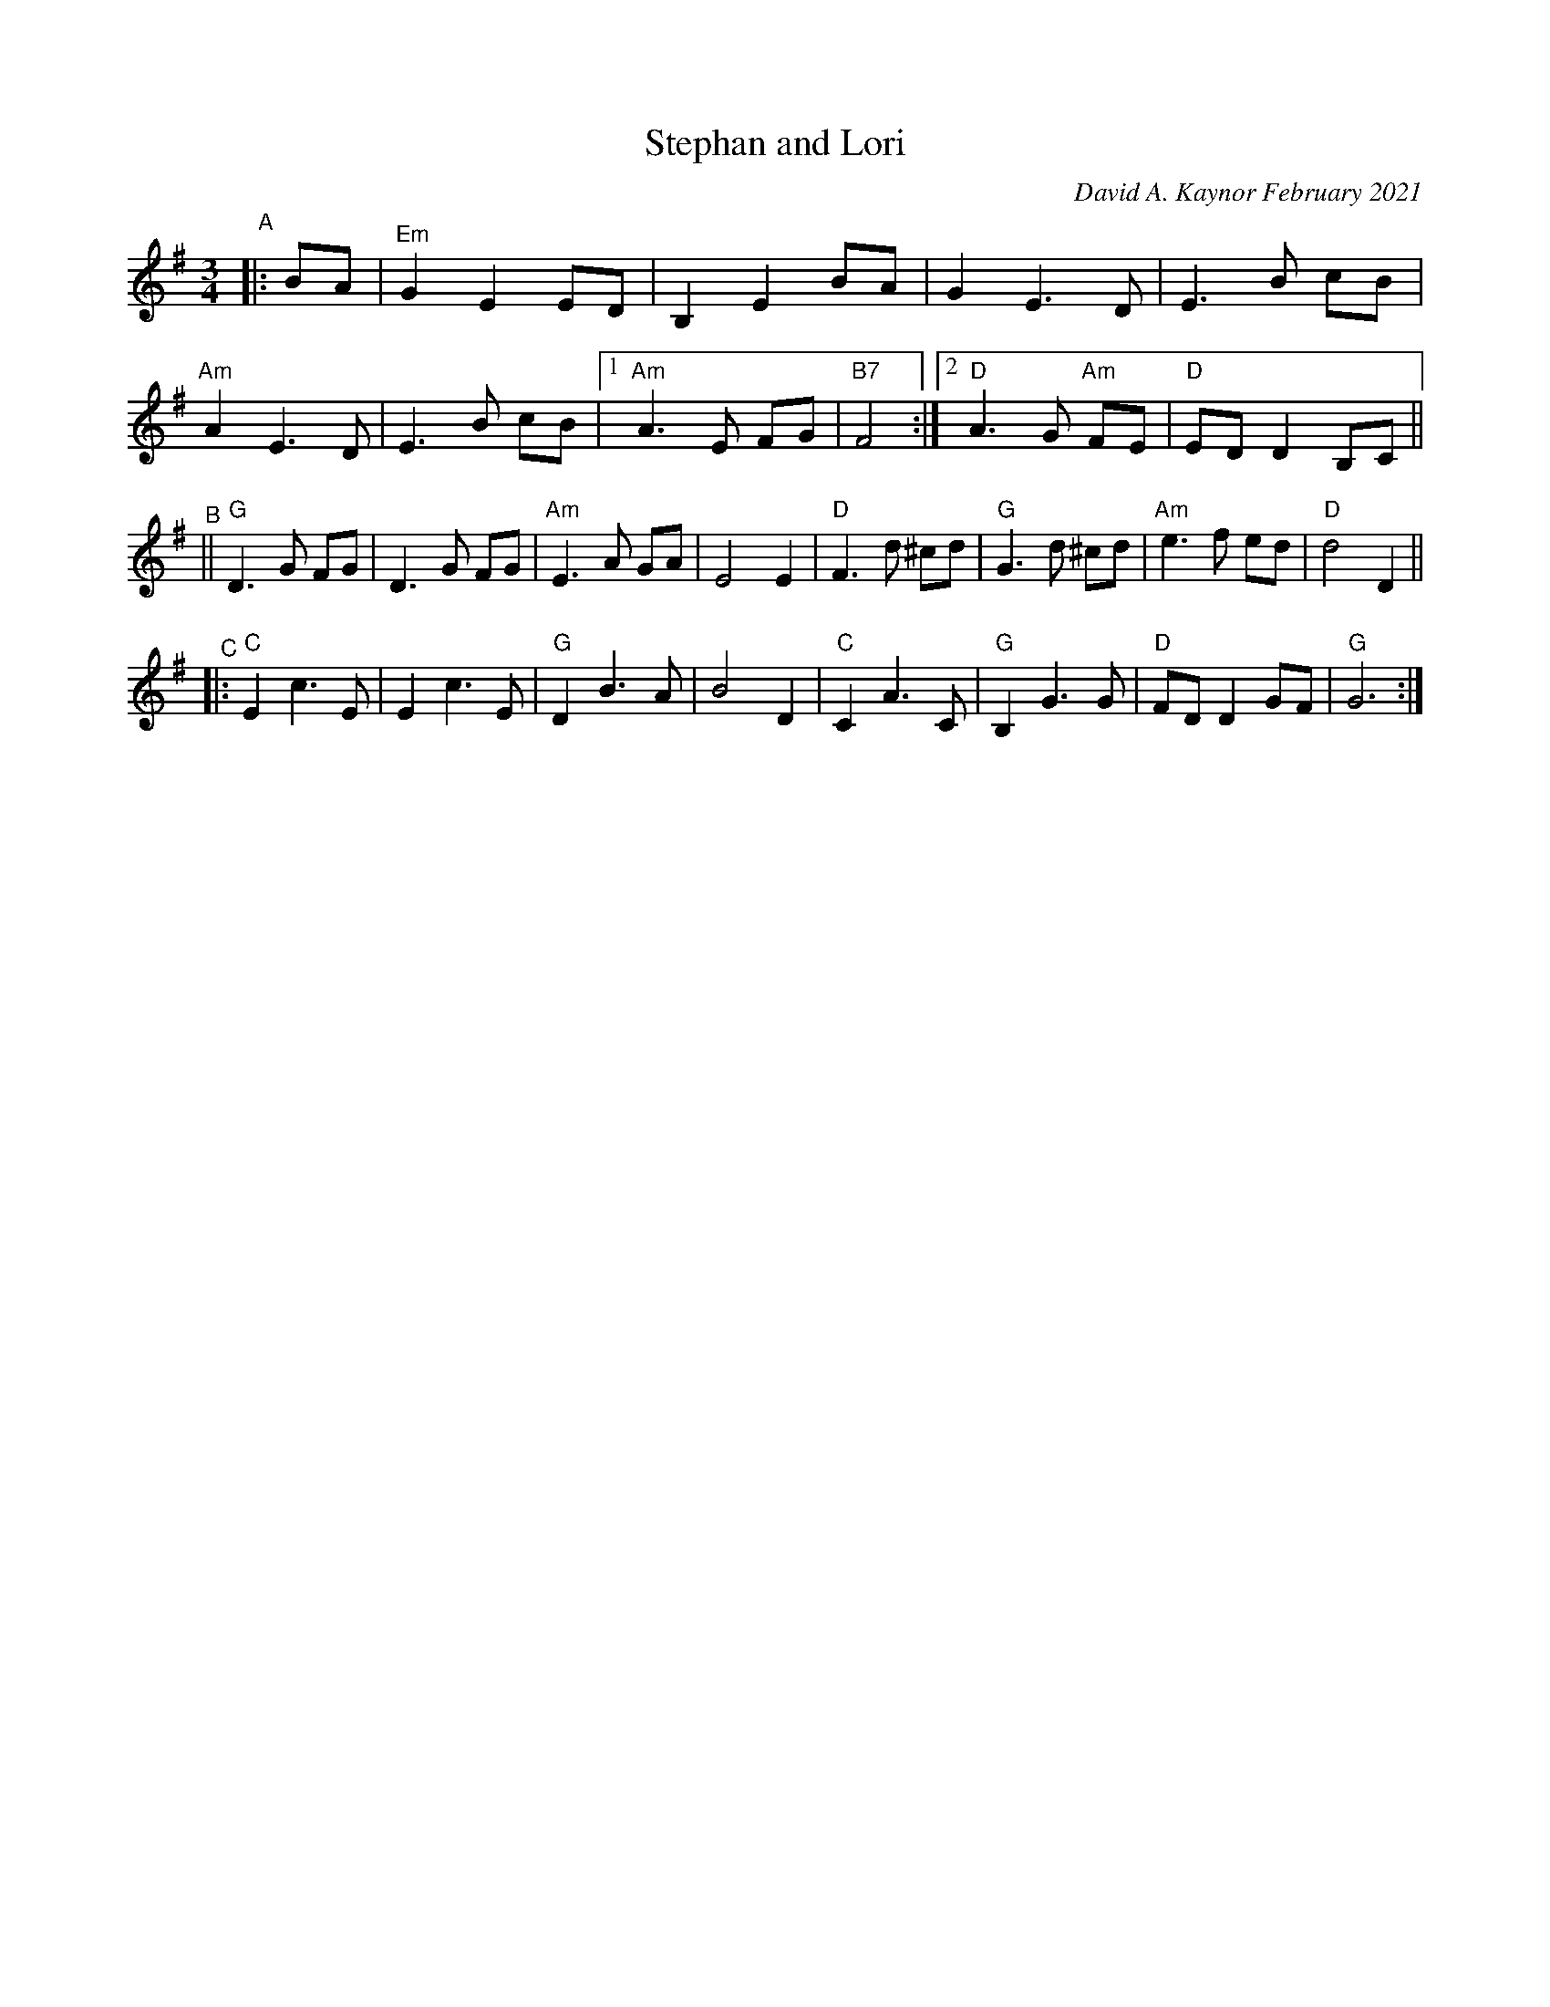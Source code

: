 X: 1
T: Stephan and Lori 
C: David A. Kaynor February 2021
S: https://natunelist.net/stephan-and-lori/ 2010-6-10
M: 3/4
L: 1/8
K: G
"^A"|: BA |\
"Em"G2E2ED | B,2E2BA | G2E3D | E3B cB |\
"Am"A2E3D | E3B cB |1 "Am"A3E FG | "B7"F4 :|2 "D" A3 G "Am"FE | "D"ED D2 B,C ||
"^B"||\
"G"sD3G FG | D3G FG | "Am"E3A GA | E4E2 |\
"D"F3d ^cd | "G"G3 d ^cds | "Am"e3f ed | "D"d4D2 ||
"^C"|:\
"C"E2c3E | E2 c3E | "G" D2B3 A | B4D2 |\
"C"C2A3C | "G"B,2G3G | "D"FD D2GF | "G"G6 :|

